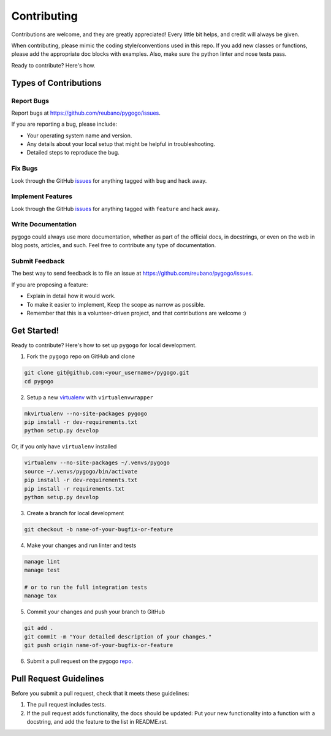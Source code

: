 ============
Contributing
============

Contributions are welcome, and they are greatly appreciated! Every
little bit helps, and credit will always be given.

When contributing, please mimic the coding style/conventions used in this repo.
If you add new classes or functions, please add the appropriate doc blocks with
examples. Also, make sure the python linter and nose tests pass.

Ready to contribute? Here's how.

Types of Contributions
----------------------

Report Bugs
~~~~~~~~~~~

Report bugs at https://github.com/reubano/pygogo/issues.

If you are reporting a bug, please include:

* Your operating system name and version.
* Any details about your local setup that might be helpful in troubleshooting.
* Detailed steps to reproduce the bug.

Fix Bugs
~~~~~~~~

Look through the GitHub `issues`_ for anything tagged with ``bug`` and hack away.

Implement Features
~~~~~~~~~~~~~~~~~~

Look through the GitHub `issues`_ for anything tagged with ``feature`` and hack away.

Write Documentation
~~~~~~~~~~~~~~~~~~~

pygogo could always use more documentation, whether as part of the
official docs, in docstrings, or even on the web in blog posts, articles, and such.
Feel free to contribute any type of documentation.

Submit Feedback
~~~~~~~~~~~~~~~

The best way to send feedback is to file an issue at https://github.com/reubano/pygogo/issues.

If you are proposing a feature:

* Explain in detail how it would work.
* To make it easier to implement, Keep the scope as narrow as possible.
* Remember that this is a volunteer-driven project, and that contributions
  are welcome :)

Get Started!
------------

Ready to contribute? Here's how to set up ``pygogo`` for local development.

1. Fork the ``pygogo`` repo on GitHub and clone

.. code-block:: bash

    git clone git@github.com:<your_username>/pygogo.git
    cd pygogo

2. Setup a new `virtualenv`_ with ``virtualenvwrapper``

.. code-block:: bash

    mkvirtualenv --no-site-packages pygogo
    pip install -r dev-requirements.txt
    python setup.py develop

Or, if you only have ``virtualenv`` installed

.. code-block:: bash

    virtualenv --no-site-packages ~/.venvs/pygogo
    source ~/.venvs/pygogo/bin/activate
    pip install -r dev-requirements.txt
    pip install -r requirements.txt
    python setup.py develop

3. Create a branch for local development

.. code-block:: bash

    git checkout -b name-of-your-bugfix-or-feature

4. Make your changes and run linter and tests

.. code-block:: bash

    manage lint
    manage test

    # or to run the full integration tests
    manage tox

5. Commit your changes and push your branch to GitHub

.. code-block:: bash

    git add .
    git commit -m "Your detailed description of your changes."
    git push origin name-of-your-bugfix-or-feature

6. Submit a pull request on the pygogo `repo`_.

Pull Request Guidelines
-----------------------

Before you submit a pull request, check that it meets these guidelines:

1. The pull request includes tests.
2. If the pull request adds functionality, the docs should be updated: Put
   your new functionality into a function with a docstring, and add the
   feature to the list in README.rst.

.. _issues: https://github.com/reubano/pygogo/issues
.. _repo: https://github.com/reubano/pygogo
.. _virtualenv: https://virtualenv.pypa.io/en/latest/index.html
